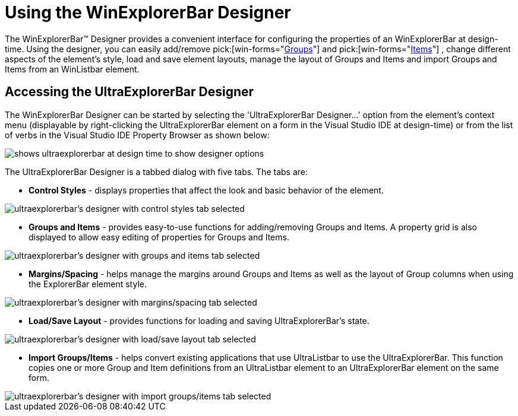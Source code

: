 ﻿////

|metadata|
{
    "name": "winexplorerbar-using-the-winexplorerbar-designer",
    "controlName": ["WinExplorerBar"],
    "tags": ["FAQ","How Do I"],
    "guid": "{76C3A403-A63B-4A0B-8CED-93C97369231A}",  
    "buildFlags": [],
    "createdOn": "2005-07-07T00:00:00Z"
}
|metadata|
////

= Using the WinExplorerBar Designer

The WinExplorerBar™ Designer provides a convenient interface for configuring the properties of an WinExplorerBar at design-time. Using the designer, you can easily add/remove  pick:[win-forms="link:{ApiPlatform}win.ultrawinexplorerbar{ApiVersion}~infragistics.win.ultrawinexplorerbar.ultraexplorerbargroup.html[Groups]"]  and  pick:[win-forms="link:{ApiPlatform}win.ultrawinexplorerbar{ApiVersion}~infragistics.win.ultrawinexplorerbar.ultraexplorerbaritem.html[Items]"] , change different aspects of the element's style, load and save element layouts, manage the layout of Groups and Items and import Groups and Items from an WinListbar element.

== Accessing the UltraExplorerBar Designer

The WinExplorerBar Designer can be started by selecting the 'UltraExplorerBar Designer...' option from the element's context menu (displayable by right-clicking the UltraExplorerBar element on a form in the Visual Studio IDE at design-time) or from the list of verbs in the Visual Studio IDE Property Browser as shown below:

image::Images/WinExplorerBar_WinExplorerBar_Designer_01.png[shows ultraexplorerbar at design time to show designer options]

The UltraExplorerBar Designer is a tabbed dialog with five tabs. The tabs are:

* *Control Styles* - displays properties that affect the look and basic behavior of the element.

image::Images/WinExplorerBar_WinExplorerBar_Designer_02.png[ultraexplorerbar's designer with control styles tab selected]

* *Groups and Items* - provides easy-to-use functions for adding/removing Groups and Items. A property grid is also displayed to allow easy editing of properties for Groups and Items.

image::Images/WinExplorerBar_WinExplorerBar_Designer_03.png[ultraexplorerbar's designer with groups and items tab selected]

* *Margins/Spacing* - helps manage the margins around Groups and Items as well as the layout of Group columns when using the ExplorerBar element style.

image::Images/WinExplorerBar_WinExplorerBar_Designer_04.png[ultraexplorerbar's designer with margins/spacing tab selected]

* *Load/Save Layout* - provides functions for loading and saving UltraExplorerBar's state.

image::Images/WinExplorerBar_WinExplorerBar_Designer_05.png[ultraexplorerbar's designer with load/save layout tab selected]

* *Import Groups/Items* - helps convert existing applications that use UltraListbar to use the UltraExplorerBar. This function copies one or more Group and Item definitions from an UltraListbar element to an UltraExplorerBar element on the same form.

image::Images/WinExplorerBar_WinExplorerBar_Designer_06.png[ultraexplorerbar's designer with import groups/items tab selected]